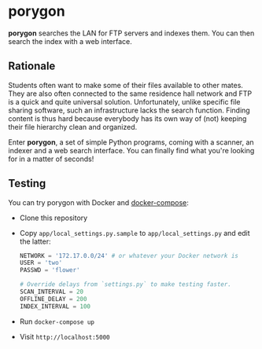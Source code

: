 * porygon

*porygon* searches the LAN for FTP servers and indexes them.  You can then search the
index with a web interface.

** Rationale
   Students often want to make some of their files available to other mates.
   They are also often connected to the same residence hall network and FTP
   is a quick and quite universal solution.  Unfortunately, unlike specific
   file sharing software, such an infrastructure lacks the search function.
   Finding content is thus hard because everybody has its own way of (not)
   keeping their file hierarchy clean and organized.

   Enter *porygon*, a set of simple Python programs, coming with a scanner,
   an indexer and a web search interface.  You can finally find what you're
   looking for in a matter of seconds!

** Testing
   You can try porygon with Docker and [[https://docs.docker.com/compose/][docker-compose]]:

   - Clone this repository
   - Copy =app/local_settings.py.sample= to =app/local_settings.py= and edit the latter:

     #+begin_src python
     NETWORK = '172.17.0.0/24' # or whatever your Docker network is
     USER = 'two'
     PASSWD = 'flower'

     # Override delays from `settings.py` to make testing faster.
     SCAN_INTERVAL = 20
     OFFLINE_DELAY = 200
     INDEX_INTERVAL = 100
     #+end_src

   - Run =docker-compose up=
   - Visit =http://localhost:5000=
